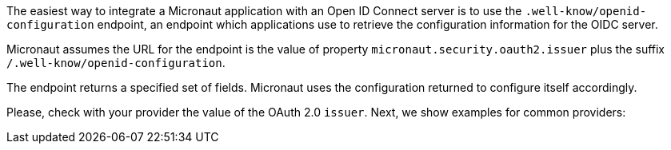 The easiest way to integrate a Micronaut application with an Open ID Connect server is to use the `.well-know/openid-configuration` endpoint, an endpoint which applications use to retrieve the configuration information for the OIDC server.

Micronaut assumes the URL for the endpoint is the value of property `micronaut.security.oauth2.issuer` plus the suffix `/.well-know/openid-configuration`.

The endpoint returns a specified set of fields. Micronaut uses the configuration returned to configure itself accordingly.

Please, check with your provider the value of the OAuth 2.0 `issuer`. Next, we show examples for common providers: